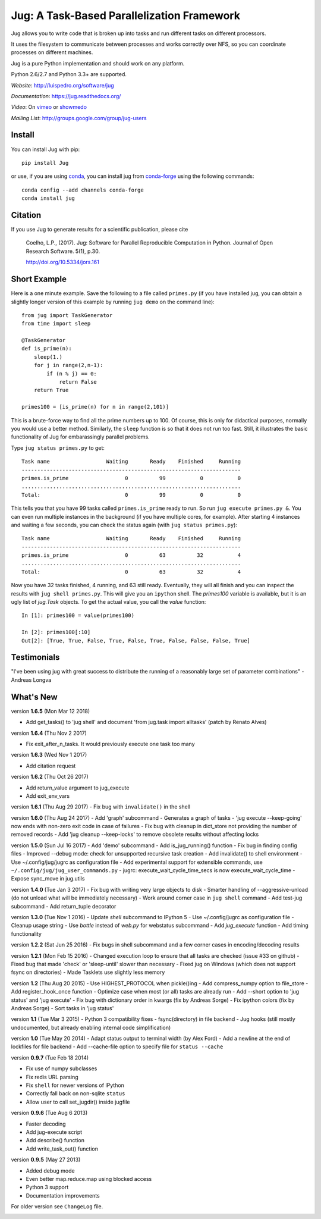 ===========================================
Jug: A Task-Based Parallelization Framework
===========================================

Jug allows you to write code that is broken up into
tasks and run different tasks on different processors.

.. image:: https://travis-ci.org/luispedro/jug.png
       :target: https://travis-ci.org/luispedro/jug

.. image:: https://zenodo.org/badge/205237.svg
   :target: https://zenodo.org/badge/latestdoi/205237

.. image:: https://anaconda.org/conda-forge/jug/badges/installer/conda.svg
    :target: https://anaconda.org/conda-forge/jug

.. image:: https://img.shields.io/badge/CITATION-doi.org%2F10.5334%2Fjors.161-green.svg
   :target: http://doi.org/10.5334/jors.161


It uses the filesystem to communicate between processes and
works correctly over NFS, so you can coordinate processes on
different machines.

Jug is a pure Python implementation and should work on any platform.

Python 2.6/2.7 and Python 3.3+ are supported.

*Website*: `http://luispedro.org/software/jug <http://luispedro.org/software/jug>`__

*Documentation*: `https://jug.readthedocs.org/ <https://jug.readthedocs.org/>`__

*Video*: On `vimeo <http://vimeo.com/8972696>`__ or `showmedo
<http://showmedo.com/videotutorials/video?name=9750000;fromSeriesID=975>`__

*Mailing List*: `http://groups.google.com/group/jug-users
<http://groups.google.com/group/jug-users>`__


Install
-------

You can install Jug with pip::

    pip install Jug

or use, if you are using `conda <http://anaconda.org/>`__, you can install jug
from `conda-forge <https://conda-forge.github.io/>`__ using the following
commands::

    conda config --add channels conda-forge
    conda install jug

Citation
--------

If you use Jug to generate results for a scientific publication, please cite

    Coelho, L.P., (2017). Jug: Software for Parallel Reproducible Computation in
    Python. Journal of Open Research Software. 5(1), p.30.

    http://doi.org/10.5334/jors.161


Short Example
-------------

Here is a one minute example. Save the following to a file called ``primes.py``
(if you have installed jug, you can obtain a slightly longer version of this
example by running ``jug demo`` on the command line)::

    from jug import TaskGenerator
    from time import sleep

    @TaskGenerator
    def is_prime(n):
        sleep(1.)
        for j in range(2,n-1):
            if (n % j) == 0:
                return False
        return True

    primes100 = [is_prime(n) for n in range(2,101)]

This is a brute-force way to find all the prime numbers up to 100. Of course,
this is only for didactical purposes, normally you would use a better method.
Similarly, the ``sleep`` function is so that it does not run too fast. Still,
it illustrates the basic functionality of Jug for embarassingly parallel
problems.

Type ``jug status primes.py`` to get::

    Task name                  Waiting       Ready    Finished     Running
    ----------------------------------------------------------------------
    primes.is_prime                  0          99           0           0
    ......................................................................
    Total:                           0          99           0           0


This tells you that you have 99 tasks called ``primes.is_prime`` ready to run.
So run ``jug execute primes.py &``. You can even run multiple instances in the
background (if you have multiple cores, for example). After starting 4
instances and waiting a few seconds, you can check the status again (with ``jug
status primes.py``)::

    Task name                  Waiting       Ready    Finished     Running
    ----------------------------------------------------------------------
    primes.is_prime                  0          63          32           4
    ......................................................................
    Total:                           0          63          32           4


Now you have 32 tasks finished, 4 running, and 63 still ready. Eventually, they
will all finish and you can inspect the results with ``jug shell primes.py``.
This will give you an ``ipython`` shell. The `primes100` variable is available,
but it is an ugly list of `jug.Task` objects. To get the actual value, you call
the `value` function::

    In [1]: primes100 = value(primes100)

    In [2]: primes100[:10]
    Out[2]: [True, True, False, True, False, True, False, False, False, True]

Testimonials
------------

"I've been using jug with great success to distribute the running of a
reasonably large set of parameter combinations" - Andreas Longva

What's New
----------

version **1.6.5** (Mon Mar 12 2018)

- Add get_tasks() to 'jug shell' and document 'from jug.task import
  alltasks' (patch by Renato Alves)

version **1.6.4** (Thu Nov 2 2017)

- Fix exit_after_n_tasks. It would previously execute one task too many

version **1.6.3** (Wed Nov 1 2017)

- Add citation request

version **1.6.2** (Thu Oct 26 2017)

- Add return_value argument to jug_execute
- Add exit_env_vars

version **1.6.1** (Thu Aug 29 2017)
- Fix bug with ``invalidate()`` in the shell

version **1.6.0** (Thu Aug 24 2017)
- Add 'graph' subcommand - Generates a graph of tasks
- 'jug execute --keep-going' now ends with non-zero exit code in case of failures
- Fix bug with cleanup in dict_store not providing the number of removed records
- Add 'jug cleanup --keep-locks' to remove obsolete results without affecting locks


version **1.5.0** (Sun Jul 16 2017)
- Add 'demo' subcommand
- Add is_jug_running() function
- Fix bug in finding config files
- Improved --debug mode: check for unsupported recursive task creation
- Add invalidate() to shell environment
- Use ~/.config/jug/jugrc as configuration file
- Add experimental support for extensible commands, use ``~/.config/jug/jug_user_commands.py``
- jugrc: execute_wait_cycle_time_secs is now execute_wait_cycle_time
- Expose sync_move in jug.utils

version **1.4.0** (Tue Jan 3 2017)
- Fix bug with writing very large objects to disk
- Smarter handling of --aggressive-unload (do not unload what will be immediately necessary)
- Work around corner case in ``jug shell`` command
- Add test-jug subcommand
- Add return_tuple decorator

version **1.3.0** (Tue Nov 1 2016)
- Update `shell` subcommand to IPython 5
- Use ~/.config/jugrc as configuration file
- Cleanup usage string
- Use `bottle` instead of `web.py` for webstatus subcommand
- Add `jug_execute` function
- Add timing functionality

version **1.2.2** (Sat Jun 25 2016)
- Fix bugs in shell subcommand and a few corner cases in encoding/decoding results


version **1.2.1** (Mon Feb 15 2016)
- Changed execution loop to ensure that all tasks are checked (issue #33 on github)
- Fixed bug that made 'check' or 'sleep-until' slower than necessary
- Fixed jug on Windows (which does not support fsync on directories)
- Made Tasklets use slightly less memory


version **1.2** (Thu Aug 20 2015)
- Use HIGHEST_PROTOCOL when pickle()ing
- Add compress_numpy option to file_store
- Add register_hook_once function
- Optimize case when most (or all) tasks are already run
- Add --short option to 'jug status' and 'jug execute'
- Fix bug with dictionary order in kwargs (fix by Andreas Sorge)
- Fix ipython colors (fix by Andreas Sorge)
- Sort tasks in 'jug status'

version **1.1** (Tue Mar 3 2015)
- Python 3 compatibility fixes
- fsync(directory) in file backend
- Jug hooks (still mostly undocumented, but already enabling internal code simplification)

version **1.0** (Tue May 20 2014)
- Adapt status output to terminal width (by Alex Ford)
- Add a newline at the end of lockfiles for file backend
- Add --cache-file option to specify file for ``status --cache``

version **0.9.7** (Tue Feb 18 2014)

- Fix use of numpy subclasses
- Fix redis URL parsing
- Fix ``shell`` for newer versions of IPython
- Correctly fall back on non-sqlite ``status``
- Allow user to call set_jugdir() inside jugfile

version **0.9.6** (Tue Aug 6 2013)

- Faster decoding
- Add jug-execute script
- Add describe() function
- Add write_task_out() function

version **0.9.5** (May 27 2013)

- Added debug mode
- Even better map.reduce.map using blocked access
- Python 3 support
- Documentation improvements

For older version see ``ChangeLog`` file.



.. image:: https://badges.gitter.im/Join%20Chat.svg
   :alt: Join the chat at https://gitter.im/luispedro/jug
   :target: https://gitter.im/luispedro/jug?utm_source=badge&utm_medium=badge&utm_campaign=pr-badge&utm_content=badge
